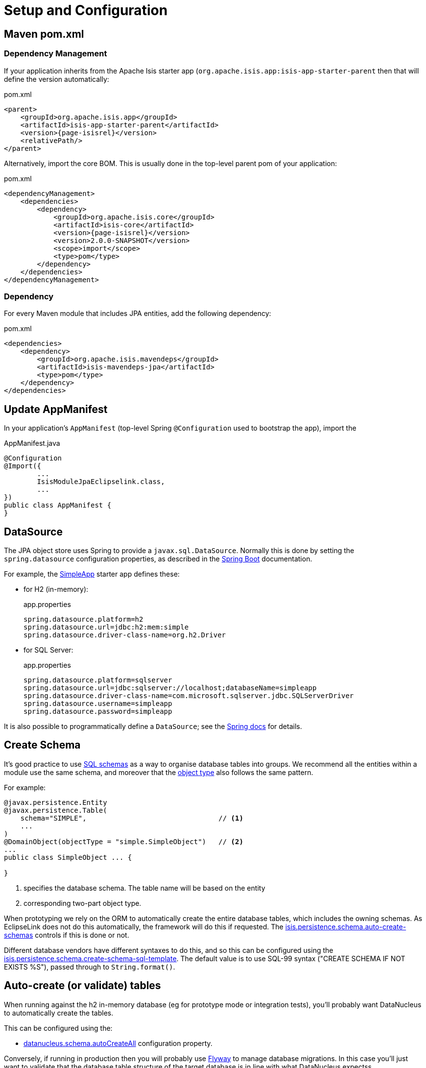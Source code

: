 = Setup and Configuration

:Notice: Licensed to the Apache Software Foundation (ASF) under one or more contributor license agreements. See the NOTICE file distributed with this work for additional information regarding copyright ownership. The ASF licenses this file to you under the Apache License, Version 2.0 (the "License"); you may not use this file except in compliance with the License. You may obtain a copy of the License at. http://www.apache.org/licenses/LICENSE-2.0 . Unless required by applicable law or agreed to in writing, software distributed under the License is distributed on an "AS IS" BASIS, WITHOUT WARRANTIES OR  CONDITIONS OF ANY KIND, either express or implied. See the License for the specific language governing permissions and limitations under the License.



== Maven pom.xml

=== Dependency Management

If your application inherits from the Apache Isis starter app (`org.apache.isis.app:isis-app-starter-parent` then that will define the version automatically:

[source,xml,subs="attributes+"]
.pom.xml
----
<parent>
    <groupId>org.apache.isis.app</groupId>
    <artifactId>isis-app-starter-parent</artifactId>
    <version>{page-isisrel}</version>
    <relativePath/>
</parent>
----

Alternatively, import the core BOM.
This is usually done in the top-level parent pom of your application:

[source,xml,subs="attributes+"]
.pom.xml
----
<dependencyManagement>
    <dependencies>
        <dependency>
            <groupId>org.apache.isis.core</groupId>
            <artifactId>isis-core</artifactId>
            <version>{page-isisrel}</version>
            <version>2.0.0-SNAPSHOT</version>
            <scope>import</scope>
            <type>pom</type>
        </dependency>
    </dependencies>
</dependencyManagement>
----


=== Dependency

For every Maven module that includes JPA entities, add the following dependency:

[source,xml]
.pom.xml
----
<dependencies>
    <dependency>
        <groupId>org.apache.isis.mavendeps</groupId>
        <artifactId>isis-mavendeps-jpa</artifactId>
        <type>pom</type>
    </dependency>
</dependencies>
----


== Update AppManifest

In your application's `AppManifest` (top-level Spring `@Configuration` used to bootstrap the app), import the

[source,java]
.AppManifest.java
----
@Configuration
@Import({
        ...
        IsisModuleJpaEclipselink.class,
        ...
})
public class AppManifest {
}
----

== DataSource

The JPA object store uses Spring to provide a `javax.sql.DataSource`.
Normally this is done by setting the `spring.datasource` configuration properties, as described in the
link:https://docs.spring.io/spring-boot/docs/current/reference/html/spring-boot-features.html#boot-features-connect-to-production-database-configuration[Spring Boot] documentation.

For example, the xref:docs:starters:simpleapp.adoc[SimpleApp] starter app defines these:

* for H2 (in-memory):
+
[source,properties]
.app.properties
----
spring.datasource.platform=h2
spring.datasource.url=jdbc:h2:mem:simple
spring.datasource.driver-class-name=org.h2.Driver
----

* for SQL Server:
+
[source,properties]
.app.properties
----
spring.datasource.platform=sqlserver
spring.datasource.url=jdbc:sqlserver://localhost;databaseName=simpleapp
spring.datasource.driver-class-name=com.microsoft.sqlserver.jdbc.SQLServerDriver
spring.datasource.username=simpleapp
spring.datasource.password=simpleapp
----

It is also possible to programmatically define a `DataSource`; see the link:https://docs.spring.io/spring-boot/docs/current/reference/html/howto.html#howto-data-access[Spring docs] for details.


== Create Schema

It's good practice to use link:https://crate.io/docs/sql-99/en/latest/chapters/17.html#create-schema-statement[SQL schemas] as a way to organise database tables into groups.
We recommend all the entities within a module use the same schema, and moreover that the xref:refguide:applib:index/annotation/DomainObject.adoc#objectType[object type] also follows the same pattern.

For example:

[source,java]
----
@javax.persistence.Entity
@javax.persistence.Table(
    schema="SIMPLE",                                // <.>
    ...
)
@DomainObject(objectType = "simple.SimpleObject")   // <.>
...
public class SimpleObject ... {

}
----
<.> specifies the database schema.
The table name will be based on the entity
<.> corresponding two-part object type.

When prototyping we rely on the ORM to automatically create the entire database tables, which includes the owning schemas.
As EclipseLink does not do this automatically, the framework will do this if requested.
The xref:refguide:config:sections/isis.persistence.schema.adoc#isis.persistence.schema.auto-create-schemas[isis.persistence.schema.auto-create-schemas] controls if this is done or not.

Different database vendors have different syntaxes to do this, and so this can be configured using the xref:refguide:config:sections/isis.persistence.schema.adoc#isis.persistence.schema.create-schema-sql-template[isis.persistence.schema.create-schema-sql-template].
The default value is to use SQL-99 syntax ("CREATE SCHEMA IF NOT EXISTS %S"), passed through to `String.format()`.




== Auto-create (or validate) tables

When running against the h2 in-memory database (eg for prototype mode or integration tests), you'll probably want DataNucleus to automatically create the tables.

This can be configured using the:

* xref:refguide:config:sections/datanucleus.adoc#datanucleus.schema.auto-create-all[datanucleus.schema.autoCreateAll] configuration property.

Conversely, if running in production then you will probably use xref:userguide:flyway:about.adoc[Flyway] to manage database migrations.
In this case you'll just want to validate that the database table structure of the target database is in line with what DataNucleus expectss.

You can do this using the:

* xref:refguide:config:sections/datanucleus.adoc#datanucleus.schema.validate-all[datanucleus.schema.validateAll] configuration property.

This will fail-fast if there is a mismatch.


== Other Configuration Properties

Additional configuration properties for DataNucleus itself can be specified directly under the `datanucleus.` configuration key.

We recommend that some of these should be configured:

* disable xref:configuring/disabling-persistence-by-reachability.adoc[persistence by reachability]



See the xref:refguide:config:sections/datanucleus.adoc[datanucleus] section of the xref:refguide:config:about.adoc[Configuration Guide] for further details.


Furthermore, DataNucleus will search for various other XML mapping files, eg `mappings.jdo`.
A full list can be found http://www.datanucleus.org/products/datanucleus/jdo/metadata.html[here].

[IMPORTANT]
====
DataNucleus properties must be specified using `camelCase`, not `kebab-case`.

For example, use `datanucleus.schema.autoCreateAll` not `datanucleus.schema.auto-create-all`
====


[[persistence-xml]]
== `persistence.xml`

DataNucleus will for itself also read the `META-INF/persistence.xml`.
In theory this can hold mappings and even connection strings.
However, with Apache Isis we tend to use annotations instead and externalize connection strings. so its definition is extremely simply, specifying just the name of the "persistence unit".

Here's the one provided by the xref:docs:starters:simpleapp.adoc[SimpleApp] starter app:

[source,xml]
----
<?xml version="1.0" encoding="UTF-8" ?>
<persistence xmlns="http://java.sun.com/xml/ns/persistence"
    xmlns:xsi="http://www.w3.org/2001/XMLSchema-instance"
    xsi:schemaLocation="http://java.sun.com/xml/ns/persistence http://java.sun.com/xml/ns/persistence/persistence_1_0.xsd" version="1.0">

    <persistence-unit name="simple">
    </persistence-unit>
</persistence>
----

Normally all one needs to do is to change the `persistence-unit` name.

[TIP]
====
If you use Eclipse IDE on Windows then
xref:setupguide:eclipse:about.adoc#workaround-for-path-limits-the-dn-plugin-to-use-the-persistence-xml[note the importance] of the `persistence.xml` file to make DataNucleus enhancer work correctly.
====


See link:http://www.datanucleus.org/products/datanucleus/jdo/persistence.html#persistenceunit[DataNucleus' documentation] on `persistence.xml` to learn more.

